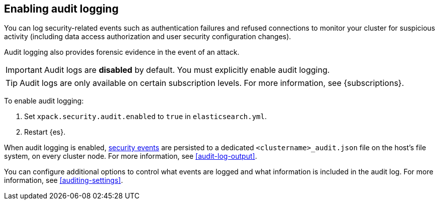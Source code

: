 [role="xpack"]
[[enable-audit-logging]]
== Enabling audit logging

You can log security-related events such as authentication failures and refused connections
to monitor your cluster for suspicious activity (including data access authorization and user
security configuration changes).

Audit logging also provides forensic evidence in the event of an attack.

[IMPORTANT]
============================================================================
Audit logs are **disabled** by default. You must explicitly enable audit logging.
============================================================================
--
TIP: Audit logs are only available on certain subscription levels.
For more information, see {subscriptions}.
--

To enable audit logging:

. Set `xpack.security.audit.enabled` to `true` in `elasticsearch.yml`.
. Restart {es}.

When audit logging is enabled, <<audit-event-types, security events>> are persisted to 
a dedicated `<clustername>_audit.json` file on the host's file system, on every cluster node.
For more information, see <<audit-log-output>>.

You can configure additional options to control what events are logged and 
what information is included in the audit log. 
For more information, see <<auditing-settings>>.
